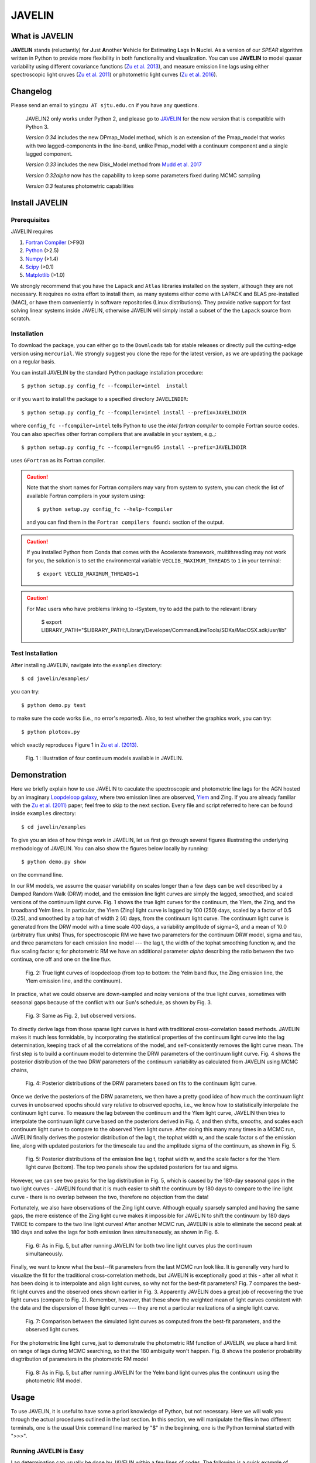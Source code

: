 
=======
JAVELIN
=======


What is JAVELIN
===============

**JAVELIN** stands (reluctantly) for **J**\ust **A**\nother **V**\ehicle
for **E**\stimating **L**\ags **I**\n **N**\uclei. As a version of our
*SPEAR* algorithm written in Python to provide more flexibility in both
functionality and visualization. You can use **JAVELIN** to model quasar
variability using different covariance functions
(`Zu et al. 2013 <http://adsabs.harvard.edu/abs/2013ApJ...765..106Z>`_),
and measure emission line lags using either spectroscopic light cruves
(`Zu et al. 2011 <http://adsabs.harvard.edu/abs/2011ApJ...735...80Z>`_)
or photometric light curves
(`Zu et al. 2016 <http://adsabs.harvard.edu/abs/2016ApJ...819..122Z>`_).

Changelog
=========

Please send an email to ``yingzu AT sjtu.edu.cn`` if you have any questions.

    JAVELIN2 only works under Python 2, and please go to `JAVELIN <https://github.com/nye17/javelin>`_ for the new version that is compatible with Python 3.

    *Version 0.34* includes the new DPmap_Model method, which is an extension of
    the Pmap_model that works with two lagged-components in the line-band,
    unlike Pmap_model with a continuum component and a single lagged component.

    *Version 0.33* includes the new Disk_Model method from `Mudd et al. 2017 <https://arxiv.org/abs/1711.11588>`_

    *Version 0.32alpha* now has the capability to keep some parameters fixed during MCMC sampling

    *Version 0.3* features photometric capabilities


Install JAVELIN
===============

Prerequisites
-------------

JAVELIN requires

#. `Fortran Compiler <http://en.wikipedia.org/wiki/Fortran>`_ (>F90)
#. `Python <http://python.org>`_ (>2.5)
#. `Numpy <http://numpy.org>`_ (>1.4)
#. `Scipy <http://scipy.org>`_ (>0.1)
#. `Matplotlib <http://matplotlib.sourceforge.net/>`_ (>1.0)

We strongly recommend that you have the ``Lapack`` and ``Atlas`` libraries installed
on the system, although they are not necessary. It requires no extra effort to
install them, as many systems either come with LAPACK and BLAS pre-installed
(MAC), or have them conveniently in software repositories (Linux distributions).
They provide native support for fast solving linear systems inside JAVELIN, otherwise
JAVELIN will simply install a subset of the the ``Lapack`` source from scratch.


Installation
------------

To download the package, you can either go to the ``Downloads`` tab for stable
releases or directly pull the cutting-edge version using ``mercurial``. We
strongly suggest you clone the repo for the latest version, as we are updating
the package on a regular basis.

You can install JAVELIN by the standard Python package installation procedure::

    $ python setup.py config_fc --fcompiler=intel  install

or if you want to install the package to a specified directory ``JAVELINDIR``::

    $ python setup.py config_fc --fcompiler=intel install --prefix=JAVELINDIR

where ``config_fc --fcompiler=intel`` tells Python to use the *intel fortran
compiler* to compile Fortran source codes. You can also specifies other fortran
compilers that are available in your system, e.g.,::

    $ python setup.py config_fc --fcompiler=gnu95 install --prefix=JAVELINDIR

uses ``GFortran`` as its Fortran compiler.


.. caution::

    Note that the short names for Fortran compilers may vary from system to system,
    you can check the list of available Fortran compilers in your system using::

        $ python setup.py config_fc --help-fcompiler

    and you can find them in the ``Fortran compilers found:`` section of the output.

.. caution::

    If you installed Python from Conda that comes with the Accelerate framework, multithreading
    may not work for you, the solution is to set the environmental variable ``VECLIB_MAXIMUM_THREADS``
    to ``1`` in your terminal::

        $ export VECLIB_MAXIMUM_THREADS=1

.. caution::

    For Mac users who have problems linking to -lSystem, try to add the path to
    the relevant library

        $ export LIBRARY_PATH="$LIBRARY_PATH:/Library/Developer/CommandLineTools/SDKs/MacOSX.sdk/usr/lib"

Test Installation
-----------------

After installing JAVELIN, navigate into the ``examples`` directory::

    $ cd javelin/examples/

you can try::

    $ python demo.py test

to make sure the code works (i.e., no error's reported). Also, to test whether the graphics work, you can
try::

    $ python plotcov.py

which exactly reproduces Figure 1 in `Zu et al. (2013) <http://arxiv.org/abs/1202.3783>`_.


.. figure:: https://github.com/nye17/javelin/blob/master/examples/figs/covdemo.png
   :scale: 80%

   Fig. 1 : Illustration of four continuum models available in JAVELIN.




Demonstration
=============

Here we briefly explain how to use JAVELIN to caculate the spectroscopic and photometric line lags for the AGN hosted by an imaginary `Loopdeloop galaxy
<http://www.mariowiki.com/Loopdeeloop_Galaxy>`_, where two emission lines are
observed, `Ylem <http://en.wikipedia.org/wiki/Ylem>`_ and Zing. If you are
already familiar with the `Zu et al. (2011) <http://arxiv.org/abs/1008.0641>`_
paper, feel free to skip to the next section.  Every file and script referred
to here can be found inside ``examples`` directory::

    $ cd javelin/examples

To give you an idea of how things work in JAVELIN, let us first go through
several figures illustrating the underlying methodology of JAVELIN. You can also
show the figures below locally by running::

    $ python demo.py show

on the command line.

In our RM models, we assume the quasar variability on scales longer than a few
days can be well described by a Damped Random Walk (DRW) model, and the
emission line light curves are simply the lagged, smoothed, and scaled versions
of the continuum light curve. Fig. 1 shows the true light curves for the
continuum, the Ylem, the Zing, and the broadband Yelm lines. In particular, the
Ylem (Zing) light curve is lagged by 100 (250) days, scaled by a factor of 0.5
(0.25), and smoothed by a top hat of width 2 (4) days, from the continuum light
curve. The continuum light curve is generated from the DRW model with a time
scale 400 days, a variability amplitude of sigma=3, and a mean of 10.0
(arbitratry flux units)  Thus, for spectroscopic RM we have two parameters for the continuum DRW model, sigma and tau, and three parameters for each emission line model --- the lag t, the width of the tophat smoothing function w, and the flux scaling
factor s; for photometric RM we have an additional parameter `alpha` describing the ratio between the two continua, one off and one on the line flux.


.. figure:: https://github.com/nye17/javelin/blob/master/examples/figs/signal.png
   :scale: 80%

   Fig. 2: True light curves of loopdeeloop (from top to bottom: the Yelm band flux, the Zing emission line, the Ylem emission line, and the continuum).

In practice, what we could observe are down-sampled and noisy versions of the true light curves, sometimes with seasonal gaps because of the conflict with our Sun's
schedule, as shown by Fig. 3.

.. figure:: https://github.com/nye17/javelin/blob/master/examples/figs/mocklc.png
   :scale: 80%

   Fig. 3: Same as Fig. 2, but observed versions.

To directly derive lags from those sparse light curves is hard with traditional
cross-correlation based methods. JAVELIN makes it much less formidable, by
incorporating the statistical properties of the continuum light curve into the
lag determination, keeping track of all the correlations of the model, and
self-consistently removes the light curve mean. The first step is to build a continuum model to determine the DRW
parameters of the continuum light curve. Fig. 4 shows the posterior distribution
of the two DRW parameters of the continuum variability as calculated from
JAVELIN using MCMC chains,

.. figure:: https://github.com/nye17/javelin/blob/master/examples/figs/mcmc0.png
   :scale: 80%

   Fig. 4: Posterior distributions of the DRW parameters based on fits to the
   continuum light curve.

Once we derive the posteriors of the DRW parameters, we then have a pretty good
idea of how much the continuum light curves in unobserved epochs should vary
relative to observed epochs, i.e., we know how to statistically interpolate the
continuum light curve. To measure the lag between the continuum and the Ylem
light curve, JAVELIN then tries to interpolate the continuum light curve based
on the posteriors derived in Fig. 4, and then shifts, smooths, and scales each
continuum light curve to compare to the observed Ylem light curve.
After doing this many many times in a MCMC run, JAVELIN finally
derives the posterior distribution of the lag t, the tophat width w, and the
scale factor s of the emission line, along with updated posteriors for the
timescale tau and the amplitude sigma of the continuum, as shown in Fig. 5.

.. figure:: https://github.com/nye17/javelin/blob/master/examples/figs/mcmc1.png
   :scale: 150%

   Fig. 5: Posterior distributions of the emission line lag t, tophat width w,
   and the scale factor s for the Ylem light curve (bottom). The top two
   panels show the updated posteriors for tau and sigma.

However, we can see two peaks for the lag distribution in Fig. 5, which is
caused by the 180-day seasonal gaps in the two light curves - JAVELIN found that
it is much easier to shift the continuum by 180 days to compare to the line
light curve - there is no overlap between the two, therefore no objection from
the data!

Fortunately, we also have observations of the Zing light curve. Although equally
sparsely sampled and having the same gaps, the mere existence of the Zing light curve
makes it impossible for JAVELIN to shift the continuum by 180 days TWICE to
compare to the two line light curves! After another MCMC run, JAVELIN is able to
eliminate the second peak at 180 days and solve the lags for both emission lines
simultaneously, as shown in Fig. 6.

.. figure:: https://github.com/nye17/javelin/blob/master/examples/figs/mcmc2.png
   :scale: 150%

   Fig. 6: As in Fig. 5, but after running JAVELIN for both two line light
   curves plus the continuum simultaneously.

Finally, we want to know what the best--fit parameters from the last MCMC run
look like. It is generally very hard to visualize the fit for the traditional
cross-correlation methods, but JAVELIN is exceptionally good at this - after all
what it has been doing is to interpolate and align light curves, so why not for
the best-fit parameters? Fig. 7 compares the best-fit light curves and the
observed ones shown earlier in Fig. 3. Apparently JAVELIN does a great job of
recovering the true light curves (compare to Fig. 2). Remember, however, that
these show the weighted mean of light curves consistent with the data and the
dispersion of those light curves --- they are not a particular realizations of a
single light curve.

.. figure:: https://github.com/nye17/javelin/blob/master/examples/figs/prediction.png
   :scale: 80%

   Fig. 7: Comparison between the simulated light curves as computed from the
   best-fit parameters, and the observed light curves.

For the photometric line light curve, just to demonstrate the photometric RM function of JAVELIN, we place a hard limit on range of lags during MCMC searching, so that the 180 ambiguity won't happen. Fig. 8 shows the posterior probability disgtribution of parameters in the photometric RM model

.. figure:: https://github.com/nye17/javelin/blob/master/examples/figs/mcmc3.png
   :scale: 150%

   Fig. 8: As in Fig. 5, but after running JAVELIN for the Yelm band light
   curves plus the continuum using the photometric RM model.



Usage
=====

To use JAVELIN, it is useful to have some a priori knowledge of Python, but not
necessary. Here we will walk you through the actual procedures outlined in the
last section. In this section, we will manipulate the files in two different
terminals, one is the usual Unix command line marked by "$" in the beginning,
one is the Python terminal started with ">>>".


Running JAVELIN is Easy
-----------------------

Lag determination can usually be done by JAVELIN within a few lines of codes.
The following is a quick example of inferring lag using spectroscopic light curves.

Starting from the data files in the ``examples/dat`` directly::

    $ cd javelin/examples/dat

Fire up a Python terminal (`iPython <http://ipython.org/>`_ is strongly recommened!),::

    $ python
    Python 2.7.2+ (default, Jan 20 2012, 23:05:38)
    [GCC 4.6.2] on linux2
    Type "help", "copyright", "credits" or "license" for more information.
    >>>

and do ::

    >>>from javelin.zylc import get_data
    >>>from javelin.lcmodel import Cont_Model, Rmap_Model, Pmap_Model

to load the necessary modules, then::

    >>>c = get_data(["con.dat"])
    >>>cmod = Cont_Model(c)
    >>>cmod.do_mcmc()

to fit the continuum data, then::

    >>>cy = get_data(["con.dat", "yelm.dat"])
    >>>cymod = Rmap_Model(cy)
    >>>cymod.do_mcmc(conthpd=cmod.hpd)

to fit the continuum+line data, where ``Rmap_Model`` is the the spectroscopic
reverberation mapping~(RM) model. The results can be shown by::

    >>>cymod.show_hist()

as the 1D posterior distributions of model parameters, including the lag t.

And finally, to do photometric RM using the continuum+line-band data, do::

    >>>cyb = get_data(["con.dat", "yelmband.dat"])
    >>>cybmod = Pmap_Model(cyb)
    >>>cybmod.do_mcmc(conthpd=cmod.hpd)

where ``Pmap_Model`` is the two-band photometric RM model (there are also an one-band photometric RM model ``SPmap_Model`` and another two-band photometric RM model ``DPmap_Model``  with two lagged components available). Again, the results can be shown by::

    >>>cybmod.show_hist()

For the more patient users, now I will go through each step in detail, starting
from the supported data files.

Reading Light Curves
--------------------


JAVELIN can work on two types of light curve files, the first one is the
typical 3-column file like ``con.dat``, ``yelm.dat``, ``zing.dat``, and ``yelmband.dat`` in the current directory. If you do::

    $ head -n 3 con.dat

to show the first 3 rows of the continuum light curve file ``con.dat``::

    0.00000    6.75749    0.06846
    8.00400    6.37599    0.06364
    16.00800    5.74500    0.05907

where the 1st, 2nd, and 3rd columns are *the observing epoch*, *the light curve
value*, and *the measurement uncertainty*, respectively. Since the basic data
unit in JAVELIN  is a ``LightCurve`` object, you need to read the data files
through a function into the ``LightCurve`` object. Open a Python terminal in
the ``dat`` directory and then do::

    >>>from javelin.zylc import get_data
    >>>javdata1 = get_data(["con.dat", "yelm.dat"], names=["Continuum", "Yelm"])

to load the continuum light curve ``con.dat`` and the Yelm light curve
``yelm.dat`` into a ``LightCurve`` object called ``javdata1``, with ``names`` as
"Continuum" and "Yelm". The brackets ``[]`` tell JAVELIN that the two light
curves should be analyzed in one set, and if you want to look at the light
curves in figures just run::

    >>>javdata1.plot()

Note that in Python you have to keep the parentheses even when no arguments are
needed.


The second type of file JAVELIN uses is a slight variant of the 3-column
format, like ``loopdeloop_con.dat``, ``loopdeloop_con_y.dat``,
``loopdeloop_con_y_z.dat``, and ``loopdeloop_con_yb.dat`` in the current
directory. As suggested by the names of these files, since JAVELIN usually
works on several light curves simultaneously, it is useful (at least to me) to
keep different set of data files separated (similar to the brackets used in the
reading of 3-column files).

Imagine you want to fit two light curves, the first one should always be the
continuum light curves and the second one the line light curve. If the
continuum light curve has 5 data points while the line light curve has 4, the
data file should be like (text after # are comments, not part of the file) ::

    2                       # number of light curves, continuum first
    5                       # number of data points in the continuum light curve
    461.5  22.48    0.36    # each light curve entry consists of "epoch", "value", and  "uncertainty"
    490.6  20.30    0.30
    520.3  19.59    0.56
    545.8  20.11    0.15
    769.6  21.12    1.20
    4                       # number of data points in the first line light curve
    545.8   9.82    0.23
    890.4  11.86    0.58
    949.4  10.55    0.87
    988.6  11.06    0.27

To read the second type of file, simply do::

    >>>javdata2 = get_data("loopdeloop_con_y.dat", names=["Continuum", "Yelm"])

Note right now there are only brackets from the ``names``, but a single string
for the input file. Given ``loopdeloop_con_y.dat`` is just another version of
packing ``con.dat`` and ``yelm.dat`` together, ``javdata`` and ``javedata2`` are
equivalent to each other. You can varify this by doing ``javdata2.plot()``.


Constraining Continuum Variability
----------------------------------

We can use JAVELIN to model the continuum variability, or as shown in the
last section, for RM we need to fit the continuum light curve alone first to
derive set priors on the DRW parameters for the second step of lag fitting. Since for now we only
work on the continuum model, we can load the continuum light curve either by::

    >>>javdata3 = get_data(["con.dat",], names=["Continuum",])

or by::

    >>>javdata3 = get_data("loopdeloop_con.dat", names=["Continuum"])

Note that the brakets are still needed even for loading a single light curve.

After loading the data, we need to set up a continuum model. In JAVELIN, the
light curve models are described in the ``javelin.lcmodel`` module, for now we
need to initiate the ``Cont_Model`` class::

    >>>from javelin.lcmodel import Cont_Model
    >>>cont = Cont_Model(javdata3)

By default, ``Cont_Model`` will model the light curve as a DRW process, but you
are also specify models like `matern <http://en.wikipedia.org/wiki/Mat%C3%A9rn_covariance_function>`_,
`pow_exp`, `kepler_exp`, etc (see details in `Zu et al. 2011 <http://adsabs.harvard.edu/abs/2011ApJ...735...80Z>`_).  However, currently the spectroscopic and photometric RM models `Rmap_Model` and `(S)PMap_Model`
do not yet support continuum covariance models other than DRW.

Without exploring any further options, you can simply run::

    >>>cont.do_mcmc(fchain="mychain0.dat")

to start a MCMC analysis and the chain will be saved into "mychain0.dat" file.
By default, the chain will go through 5000 iterations for a burn-in period, and
then another 5000 iterations for the actual chain. JAVELIN uses the `kick-ass
MCMC sampler named emcee <http://danfm.ca/emcee/>`_ introduced by  `Dan
Foreman-Mackey et al (2012) <http://arxiv.org/abs/1202.3665>`_. ``emcee`` works
by randomly releasing numerous ``walkers`` at every possible corner of the parameter
space, which then collaboratively sample the posterior probability
distributions, so you do not need to tell the sampler where to start.
The number of ``walkers``, the number of burn-in iterations, and
the number of sampling iterations for each ``walker`` are specified by
``nwalker`` (default: 100), ``nchain`` (default: 50), and ``nburn`` (default:
50), respectively. For examples, if you want to double the chain length of both
burn-in and sampling periods (well, you do not want to do it right now)::

    >>>cont.do_mcmc(nwalkers=100, nburn=100, nchain=100, fchain="mychain0_long.dat")

The default values of ``nwalker``, ``nchain``, and ``nburn`` would usually be
enough for fitting continuum or fitting continuum+one line, but the required
values would rise quickly with the number of lines if you are doing fitting with
muliple lines. So, whenever you find the MCMC chain does not converge well ---
JAVELIN fail to find a unique combination of solutions but a broad lag distribution,
try to increase these three parameters.

After sampling, you can check the 1D posterior distributions of tau and sigma::

    >>>cont.show_hist(bins=100)

which looks like Fig. 4.

The output ``fchain`` is simply a two-column txt file with the first column
log(sigma) and the second one log(tau), both natural logs. You can also store
the log likelihoods as a separate chain in ``flogp``.

Older chains can be reloaded for analysis by::

    >>>cont.load_chain("mychain0.dat")

and the highest posterior density (HPD) intervals can be retrieved by::

    >>>cont.get_hpd()
    >>>conthpd = cont.hpd
    >>>print(conthpd)
    [[ 0.363  3.923]
     [ 0.518  4.29 ]
     [ 0.737  4.743]]

which is a 3x2 array with the three elements of the first (second) column being
the 18%, 50%, and 84% values for log sigma (log tau). ``cont.hpd`` here is
exactly what we are after in this subsection, as will become apparently below,
to provide useful constraints on the DRW parameters to help determining lags,


Spectroscopic RM: Fitting the Continuum and one line (Yelm)
-----------------------------------------------------------

First, we need to load the necessary light curves files, in this case, both
the continuum and the Ylem light curves, into a ``LightCurve`` object, which is
simply the ``javdata1`` or the ``javdata2`` we created earlier. Also, we need to
construct a model, this time a Continuum+Line model, which is called a
``Rmap_Model`` in JAVELIN::

    >>>from javelin.lcmodel import Rmap_Model
    >>>rmap1 = Rmap_Model(javdata1)

Remember that we need the results from fitting the continuum as priors on the
DRW parameters in finding lags, ::

    >>>rmap1.do_mcmc(conthpd=conthpd, fchain="mychain1.dat")

where ``conthpd`` is the HPD interval array we obtained from last subsection and
``fchain`` is again the file name for the output chain.

There are several interesting options that you can use to to tweak the
MCMC sampler (you can always check the source for the full argument list)::

    >>>rmap1.do_mcmc(conthpd=conthpd, lagtobaseline=0.3, laglimit='baseline', nwalkers=100, nburn=100, nchain=100, threads=1, fchain="mychain1.dat")

In particular, ``lagtobaseline`` indicates that a logarithmic prior is applied
to logarithmically penalize lag values larger than ``lagtobaseline`` times the
baseline of the continuum light curve (default: 0.3). ``laglimit`` gives the
boundaries beyond which lag values are forbidden. The default is ``baseline``,
meaning no lags larger than the observation baseline (total span of the light curves), and its non-default value
could only be a list of 2-element lists, indicating the range of the possible
lag values for each emission line. In particular, after a
first run with ``laglimit=baseline``, you can use the results to narrow the
boundaries for the new run with a higher convergence MCMC search.
For example, you can narrow down the
boundaries to between 100 and 200 days and rerun a finer MCMC search::

    >>>rmap1.do_mcmc(conthpd=conthpd, fchain="mychain1_fine.dat", laglimit=[[100, 200]])

where ``laglimit`` is a list that is comprised of a single 2-element list
because we have only one emission line here.

The ``emcee`` sampler does multi-threading, so if your system has multiple cores,
you should run the above command with ``threads`` set to the number of
cores to speed
things up::

    >>>rmap1.do_mcmc(conthpd=conthpd, fchain="mychain1_fine.dat", laglimit=[[100, 200],], threads=4)

The other chain length related parameters are the same as in the continuum case.

After running the MCMC analysis, the 1D posterior distributions can be shown
with::

    >>>rmap1.show_hist()

which then looks like Fig. 5.

The output ``fchain`` file is comprised of 2+3*n columns, where n is the number
of emission lines. Thus here we have 5 columns, with each column as, from left
to right::

    log(sigma), log(tau), lag, width, scale

and the number of columns augments by 3 for every additional emission line. Again,
you can also store the log likelihoods as a separate chain using ``flogp``. You
can play with the ``fchain`` file in any way you like, but JAVELIN provides
several tools to start with, for example,::

    >>>rmap1.load_chain("mychain1.dat")

for reloading the chain file,::

    >>>rmap1.break_chain([[100, 200],])

for abandoning the chain segments where the lag value is outside of [100, 200],
and::

    >>>rmap1.restore_chain()

to restore to the original untrimmed chain.

Usually the lag finding ends here if the 1D posterior distribution of lag shows
a single peak, but sometimes you may want to fit two emission lines
simultaneously to improve the results, as in our example of how fitting multiple
lines eliminates seasonal aliasing problems.


Spectroscopic RM: Fitting the Continuum and two lines (Yelm and Zing)
---------------------------------------------------------------------

The extrapolation from using one emission line to using two is rather trivial.
Read the light curves by::

    >>>javdata4 = get_data(["con.dat", "yelm.dat", "zing.dat"], names=["Continuum", "Yelm", "Zing"])

set the model by::

    >>>rmap2 = Rmap_Model(javdata4)

and lastly, run the models using MCMC::

    >>>rmap2.do_mcmc(conthpd=conthpd, fchain="mychain2.dat", threads=2)

if you have two cpus available.

In the loopdeeloop example here, the false peak seen in the last subsection
should be largely eliminated, as shown by the 1D posteriors::

    >>>rmap2.show_hist()

which looks like Fig. 6.

To isolate the peaks in the chain, you can do (assuming both peaks land
between 100 and 300 days)::

    >>>rmap2.break_chain([[100, 300],[100, 300]])

Now you can retrieve and print out the HPD intervals for the double
emission-line model fit::

    >>>rmap2.get_hpd()
    >>>rmap2hpd = rmap2.hpd

and the medians can be obtained by::

    >>>par_best = rmap2hpd[1,:]
    >>>print(par_best)
    array([ 0.592, 4.262, 127.169, 0.525, 1.024, 254.262, 0.564, 0.498])

which shows the median values for log(sigma), log(tau), lag_yelm, width_yelm,
scale_yelm, lag_zing, width_zing, and scale_zing, respectively.

To make the story more completely, you can draw the best-fit light curves on top
of the observed ones as shown in Fig. 7.::

    >>>javdata_best =  rmap2.do_pred(par_best)
    >>>javdata_best.plot(set_pred=True, obs=javdata4)


Spectroscopic RM in JAVELIN is Highly Extensible
------------------------------------------------

If you have more than three light curves for the same objects at the same
period, you also plug the additional lines in JAVELIN in the same way, simply by feeding a longer
list of light curves to ``get_data`` and constructing a new ``Rmap_Model``.
The estimation will improve a lot if the additional emission lines have drastically
different lags.  However, the estimation may also become worse if the additional light
curves are intrinsically noisy or the uncertainties are overly underestimated.

Another important issue in fitting more than two line is, as mentioned earlier
in the manual, the default values for ``nwalkers``, ``nchain``, and ``nburn``
may not be adequate because you have a rapid increase in the dimensionality of the
problem. Therefore, try to increase the values of these parameters whenever you find the MCMC
does not converge well.


Photometric RM: Two-Band or One-Band
---------------------------------------------------------

The Photometric RM module is as easy to use as the Spectroscopic one::

    >>>javdata5 = get_data("loopdeloop_con_yb.dat", names=["Continuum", "YelmBand"])
    >>>pmap = Pmap_Model(javdata5)

for loading the Two-Band Photometric RM model, and::

    >>>javdata6 = get_data("yelmband.dat", names=["YelmBand"])
    >>>spmap = SPmap_Model(javdata6)

For the Two-Band method, the procedure is similar to the Spectroscopic RM,
where we constrain the continuum variability first and use that as prior
information for the second step of calling ``Pmap_Model``. However, for the
One-Band method, since we do not have independent continuum information, we
directly fit the single broad band light curve without using ``conthpd``. You
can either look into the ``demo.py`` code under ``example`` dir, or check the
source code ``lcmodel.py`` under ``javelin`` dir for details.

Disk RM Model of `Mudd et al. 2017 <https://arxiv.org/abs/1711.11588>`_
---------------------------------------------------------

The Disk_Model object is developed recently by `Mudd et al. 2017 <https://arxiv.org/abs/1711.11588>`_ , and what it
does is take in a series of continuum light curves at known
wavelengths/effective wavelengths, and find the best-fitting thin disk model
for the data.  The thin disk assumes that the size of the accretion disk scales
as

.. math::
    R_{\lambda} = R_{0}\left(\frac{\lambda}{\lambda_{0}}\right)^{\beta},

where :math:`R_{\lambda}` is the disk size at wavelength :math:`\lambda` and :math:`R_{0}` is the disk size at a reference
wavelength :math:`\lambda_{0}`. We can instead write this in terms of a time delay :math:`t` between the emission at two
wavelengths as

.. math::
    t = \frac{R_{0}}{c}\left[\left(\frac{\lambda}{\lambda_{0}}\right)^{\beta} - 1\right],

where again :math:`R_{0}` is the disk size at a reference wavelength :math:`\lambda_{0}` and :math:`t` is the time delay
between a feature at wavelength :math:`\lambda_{0}` and :math:`\lambda`.  More information on the model and further
references can be found in Mudd et al. 2017.

For a usage example, you can find an example script at ::

    javelin/examples/thindisk/test_thindisk.py

Let's say you have a driving light curve "driver.dat", and then three other continuum light curves "wave2.dat", "wave3.dat", and
"wave4.dat", measured at wavelengths of 2000A, 4000A, 5000A, and 8000A.  You can use the "get_data()"
method to read your light curves right into your Disk_Model object, the only difference here compared to the
other models is that you also need to specify the wavelengths of the light curves in addition to reading in
the light curves with "get_data()".::

    >>>disk1 = Disk_Model(get_data(["driver.dat", "wave2.dat", "wave3.dat", "wave4.dat"], names=["Driver", "Wave 2", "Wave 3", "Wave 4"]), effwave=[2000., 4000., 5000., 8000.])

Note that the "get_data()" method takes in a list of file names as before (or a singular file with multiple
light curves formatted as directed in a previous example) and a list of names, but it is the Disk_Model object
instance that requires the "effwave" parameter as well, which is a list or array of wavelengths for the light
curve.  Note that the Disk Model will always treat the first light curve in the list as the driver.  You can
then run your model exactly as in other RM models: ::

    >>>disk1.do_mcmc(nwalkers=100, nburn=100, nchain=500, threads=1, fchain="thin_disk_chain.dat", flogp="thin_disk_flogp.dat", fburn="thin_disk_burn.dat")

In this example, the "thin_disk_chain.dat" will wind up being a 50000 line text file with 10 columns and fburn
will be a 10000 line text file with 10 columns.  These will correspond to the DRW model amplitude (sigma) and
timescale (tau), same as for all of the previous examples on this page.  Rather than providing a lag, tophat
width, and tophat scale for each light curve, however, the thin disk model fits for the :math:`R_{0}` and :math:`\beta`
parameters.  These can then be used to predict the time lags based on the effective wavelengths of the other
light curves based on the earlier equations in this section.  Each new light curve still needs a tophat width
and scale, however.  This means that each new light curve in the model adds 2 parameters rather than 3, and
starts with 4 parameters (sigma, tau, :math:`R_{0}`, and :math:`\beta`).  Thus, with three light curves being fit
to our driver, we expect 10 parameters- sigma, tau, :math:`R_{0}`, :math:`\beta`, width_wave2, scale_wave2,
width_wave3, scale_wave3, width_wave4, and scale_wave4.  The :math:`R_{0}` parameter in the chain will correspond to
the effective accretion disk size at a reference wavelength corresponding to that of "driver.dat".


Additional useful tools that might be helpful are the fact that, like with previous Model objects in JAVELIN,
you may choose to supply DRW parameters at the outset with the "conthpd" parameter in "do_mcmc()", the ability
to fix model parameters using a "fixed" array indicating which parameters are allowed to change and a supply
of initial walker values in this case as "p_fix".  Even though the lags are not fit for directly, you may
still place boundaries on parameter spaces for each light curve using the "lagtobaseline" or "laglimit"
parameters as with the "RMap_Model" before.  Options unique to the Thin Disk object are the ability to set a top
hat minimum width (in the same units as your light curve), as well as place limits on the :math:`R_{0}` and :math:`\beta`
parameters when initializing the "Disk_Model" object. Using our previous example,::

    >>>disk1 = Disk_Model(get_data(["driver.dat", "wave2.dat", "wave3.dat", "wave4.dat"], names = ["Driver", "Wave 2", "Wave 3", "Wave 4"]), effwave = [2000., 4000., 5000., 8000.], tophatminwidth = 0.1, alpha_lims = [-5., 5.], beta_lims = [-2., 2.])

would not allow top hat widths less than 0.1, :math:`R_{0}` outside the range of [-5, 5], or :math:`\beta` outside the
range of [-2, 2]. Again, note that the units on the top hat minimum width and  :math:`R_{0}` are the same as those
in your light curves.

Additional Information
----------------------

Please refer to the JAVELIN source code for all the modules and
their arguments (the code is in my humble opinion semi-well-documented).

Citation
--------

You are welcome to use and modify JAVELIN, however please acknowledge its
use either as is or with modifications with a citation to

`Zu, Y., Kochanek, C.S., Kozlowski, S., & Udalski, A. 2013, ApJ, 765, 106  <http://adsabs.harvard.edu/abs/2013ApJ...765..106Z>`_

for quasar optical variability studies and general JAVELIN usage,

`Zu, Y., Kochanek, C.S., & Peterson, B.M. 2011, ApJ, 735, 80 <http://adsabs.harvard.edu/abs/2011ApJ...735...80Z>`_

for spectroscopic reverberation mapping and general JAVELIN usage,

`Zu, Y., Kochanek, C.S., Kozlowski, S., & Peterson, B.M. 2016, ApJ, 819, 122 <http://adsabs.harvard.edu/abs/2016ApJ...819..122Z>`_

for photometric reverberation mapping, and

`Mudd et al. 2017, arxiv:1711.11588  <https://arxiv.org/abs/1711.11588>`_

for thin disk modelling.



